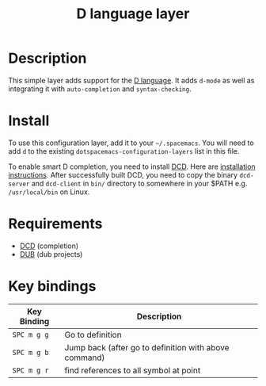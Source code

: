 #+TITLE: D language layer

[[file:img/dlogo.png]]

* Table of Contents                                         :TOC_4_gh:noexport:
- [[#description][Description]]
- [[#install][Install]]
- [[#requirements][Requirements]]
- [[#key-bindings][Key bindings]]

* Description
This simple layer adds support for the [[http://dlang.org/][D language]].
It adds =d-mode= as well as integrating it with =auto-completion= and =syntax-checking=.

* Install
To use this configuration layer, add it to your =~/.spacemacs=. You will need to
add =d= to the existing =dotspacemacs-configuration-layers= list in this
file.

To enable smart D completion, you need to install [[https://github.com/Hackerpilot/DCD][DCD]]. Here are [[https://github.com/Hackerpilot/DCD#setup][installation
instructions]]. After successfully built DCD, you need to copy the binary
=dcd-server= and  =dcd-client= in =bin/= directory to somewhere in your $PATH e.g.
=/usr/local/bin= on Linux.

* Requirements
- [[https://github.com/Hackerpilot/DCD][DCD]] (completion)
- [[https://github.com/dlang/dub][DUB]] (dub projects)

* Key bindings

| Key Binding | Description                                           |
|-------------+-------------------------------------------------------|
| ~SPC m g g~ | Go to definition                                      |
| ~SPC m g b~ | Jump back (after go to definition with above command) |
| ~SPC m g r~ | find references to all symbol at point                |
|-------------+-------------------------------------------------------|
